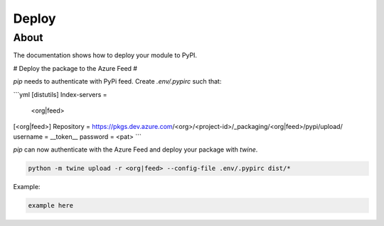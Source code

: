 ======
Deploy
======

About
-----

The documentation shows how to deploy your module to PyPI.

# Deploy the package to the Azure Feed #

`pip` needs to authenticate with PyPi feed. Create `.env/.pypirc` such that:

```yml
[distutils]
Index-servers =
  <org|feed>

[<org|feed>]
Repository = https://pkgs.dev.azure.com/<org>/<project-id>/_packaging/<org|feed>/pypi/upload/
username = __token__
password = <pat>
```

`pip` can now authenticate with the Azure Feed and deploy your package with `twine`.

.. code:: bash

  python -m twine upload -r <org|feed> --config-file .env/.pypirc dist/*

Example:

.. code:: bash

  example here
